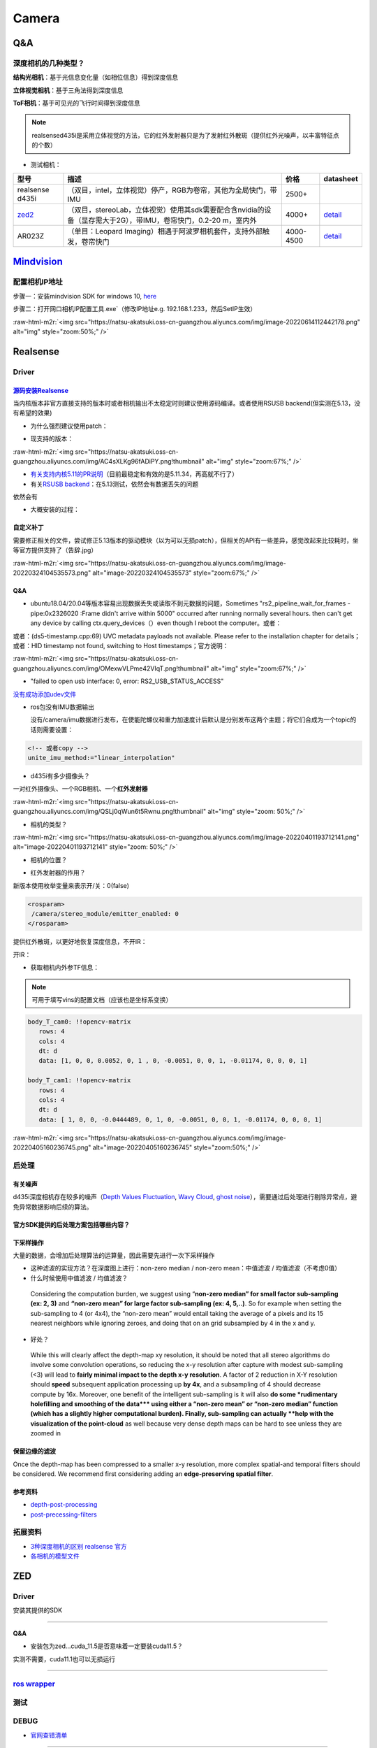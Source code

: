 .. role:: raw-html-m2r(raw)
   :format: html


Camera
======

Q&A
---

深度相机的几种类型？
^^^^^^^^^^^^^^^^^^^^

**结构光相机**\ ：基于光信息变化量（如相位信息）得到深度信息

**立体视觉相机**\ ：基于三角法得到深度信息

**ToF相机**\ ：基于可见光的飞行时间得到深度信息

.. note:: realsensed435i是采用立体视觉的方法，它的红外发射器只是为了发射红外散斑（提供红外光噪声，以丰富特征点的个数）



* 测试相机：

.. list-table::
   :header-rows: 1

   * - 型号
     - 描述
     - 价格
     - datasheet
   * - realsense d435i
     - （双目，intel，立体视觉）停产，RGB为卷帘，其他为全局快门，带IMU
     - 2500+
     - 
   * - `zed2 <https://www.stereolabs.com/>`_
     - （双目，stereoLab，立体视觉）使用其sdk需要配合含nvidia的设备（显存需大于2G），带IMU，卷帘快门，0.2-20 m，室内外
     - 4000+
     - `detail <https://www.stereolabs.com/assets/datasheets/zed2-camera-datasheet.pdf>`_
   * - AR023Z
     - （单目：Leopard Imaging）相遇于阿波罗相机套件，支持外部触发，卷帘快门
     - 4000-4500
     - `detail <https://www.leopardimaging.com/uploads/LI-USB30-AR023ZWDR_datasheet.pdf>`_


`Mindvision <http://www.mindvision.com.cn/wdxz/list_11.aspx?lcid=116>`_
---------------------------------------------------------------------------

配置相机IP地址
^^^^^^^^^^^^^^

步骤一：安装mindvision SDK for windows 10, `here <http://www.mindvision.com.cn/rjxz/list_12.aspx?lcid=138>`_

步骤二：打开网口相机IP配置工具.exe`（修改IP地址e.g. 192.168.1.233，然后SetIP生效）

:raw-html-m2r:`<img src="https://natsu-akatsuki.oss-cn-guangzhou.aliyuncs.com/img/image-20220614112442178.png" alt="img" style="zoom:50%;" />`

Realsense
---------

Driver
^^^^^^

`源码安装Realsense <https://github.com/IntelRealSense/librealsense/blob/master/doc/installation.md>`_
~~~~~~~~~~~~~~~~~~~~~~~~~~~~~~~~~~~~~~~~~~~~~~~~~~~~~~~~~~~~~~~~~~~~~~~~~~~~~~~~~~~~~~~~~~~~~~~~~~~~~~~~~

当内核版本非官方直接支持的版本时或者相机输出不太稳定时则建议使用源码编译。或者使用RSUSB backend(但实测在5.13，没有希望的效果)


* 为什么强烈建议使用patch：


.. image:: https://natsu-akatsuki.oss-cn-guangzhou.aliyuncs.com/img/FeCwfRwDKLBg4kON.png!thumbnail
   :target: https://natsu-akatsuki.oss-cn-guangzhou.aliyuncs.com/img/FeCwfRwDKLBg4kON.png!thumbnail
   :alt: img



* 现支持的版本：

:raw-html-m2r:`<img src="https://natsu-akatsuki.oss-cn-guangzhou.aliyuncs.com/img/AC4sXLKg96fADiPY.png!thumbnail" alt="img" style="zoom:67%;" />`


* `有关支持内核5.11的PR说明 <https://github.com/IntelRealSense/librealsense/pull/9727>`_\ （目前最稳定和有效的是5.11.34，再高就不行了）
* 有关\ `RSUSB backend <https://github.com/IntelRealSense/librealsense/issues/10306>`_\ ：在5.13测试，依然会有数据丢失的问题

依然会有


* 大概安装的过程：

.. prompt:: bash $,# auto

   $ git clone https://github.com/IntelRealSense/librealsense.git --depth=1

   # 构建特定内核下的内核模块
   $ cd librealsense 
   $ bash ./scripts/patch-realsense-ubuntu-lts.sh

   $ mkdir build && cd build
   $ cmake -DCMAKE_BUILD_TYPE=Release  ..
   $ make -j4
   $ sudo make install

   # 添加udev
   $ bas./scripts/setup_udev_rules.sh

   # test:
   $ realsense-viewer

自定义补丁
~~~~~~~~~~

需要修正相关的文件，尝试修正5.13版本的驱动模块（以为可以无损patch），但相关的API有一些差异，感觉改起来比较耗时，坐等官方提供支持了（告辞.jpg）

:raw-html-m2r:`<img src="https://natsu-akatsuki.oss-cn-guangzhou.aliyuncs.com/img/image-20220324104535573.png" alt="image-20220324104535573" style="zoom:67%;" />`

Q&A
~~~


* ubuntu18.04/20.04等版本容易出现数据丢失或读取不到元数据的问题，Sometimes "rs2_pipeline_wait_for_frames - pipe:0x2326020 :Frame didn't arrive within 5000" occurred after running normally several hours. then can't get any device by calling ctx.query_devices（）even though I reboot the computer。或者：


.. image:: https://natsu-akatsuki.oss-cn-guangzhou.aliyuncs.com/img/Ubik2ySGaJfFRChA.png!thumbnail
   :target: https://natsu-akatsuki.oss-cn-guangzhou.aliyuncs.com/img/Ubik2ySGaJfFRChA.png!thumbnail
   :alt: img


或者：(ds5-timestamp.cpp:69) UVC metadata payloads not available. Please refer to the installation chapter for details；或者：HID timestamp not found, switching to Host timestamps；官方说明：

:raw-html-m2r:`<img src="https://natsu-akatsuki.oss-cn-guangzhou.aliyuncs.com/img/OMexwVLPme42VIqT.png!thumbnail" alt="img" style="zoom:67%;" />`


* "failed to open usb interface: 0, error: RS2_USB_STATUS_ACCESS"

`没有成功添加udev文件 <https://github.com/IntelRealSense/realsense-ros/issues/1408>`_

.. prompt:: bash $,# auto

   $ git clone https://github.com/IntelRealSense/librealsense.git --depth=1
   $ cd librealsense
   $ ./scripts/setup_udev_rules.sh


* 
  ros包没有IMU数据输出

  没有/camera/imu数据进行发布，在使能陀螺仪和重力加速度计后默认是分别发布这两个主题；将它们合成为一个topic的话则需要设置：

.. code-block:: xml

   <!-- 或者copy -->
   unite_imu_method:="linear_interpolation"


* d435i有多少摄像头？

一对红外摄像头、一个RGB相机、一个\ **红外发射器**

:raw-html-m2r:`<img src="https://natsu-akatsuki.oss-cn-guangzhou.aliyuncs.com/img/QSLj0qWun6t5Rwnu.png!thumbnail" alt="img" style="zoom: 50%;" />`


* 相机的类型？

:raw-html-m2r:`<img src="https://natsu-akatsuki.oss-cn-guangzhou.aliyuncs.com/img/image-20220401193712141.png" alt="image-20220401193712141" style="zoom: 50%;" />`


* 相机的位置？


.. image:: https://natsu-akatsuki.oss-cn-guangzhou.aliyuncs.com/img/image-20220401193845152.png
   :target: https://natsu-akatsuki.oss-cn-guangzhou.aliyuncs.com/img/image-20220401193845152.png
   :alt: image-20220401193845152



* 红外发射器的作用？

新版本使用枚举变量来表示开/关：0(false)

.. code-block:: xml

   <rosparam>
    /camera/stereo_module/emitter_enabled: 0
   </rosparam>

提供红外散斑，以更好地恢复深度信息，不开IR：


.. image:: https://natsu-akatsuki.oss-cn-guangzhou.aliyuncs.com/img/image-20220401193108781.png
   :target: https://natsu-akatsuki.oss-cn-guangzhou.aliyuncs.com/img/image-20220401193108781.png
   :alt: image-20220401193108781


开IR：


.. image:: https://natsu-akatsuki.oss-cn-guangzhou.aliyuncs.com/img/image-20220401193122997.png
   :target: https://natsu-akatsuki.oss-cn-guangzhou.aliyuncs.com/img/image-20220401193122997.png
   :alt: image-20220401193122997



* 获取相机内外参TF信息：

.. prompt:: bash $,# auto

   $ rs-sensor-control

   16 : Infrared #1 (Video Stream: Y8 640x480@ 30Hz)
   52 : Infrared #2 (Video Stream: Y8 640x480@ 30Hz)
   0  : Accel #0


   0->16
   Translation Vector : [0.00552,-0.0051,-0.01174]
   Rotation Matrix    : [1,0,0]
                      : [0,1,0]
                      : [0,0,1]

   0->52
   Translation Vector : [-0.0444489,-0.0051,-0.01174]
   Rotation Matrix    : [1,0,0]
                      : [0,1,0]
                      : [0,0,1]

   # 或者（读IMU->红外的外参）
   $ rs-enumerate-devices -c | grep -A 6 'Extrinsic from "Accel"' | grep -A 6 "Infrared"
   # 读红外的内参
   $ rs-enumerate-devices -c | grep -A 8 "Intrinsic" | grep -A 8 "Infrared" | grep -A 8 "640x480"


.. image:: https://natsu-akatsuki.oss-cn-guangzhou.aliyuncs.com/img/image-20220405153747888.png
   :target: https://natsu-akatsuki.oss-cn-guangzhou.aliyuncs.com/img/image-20220405153747888.png
   :alt: image-20220405153747888


.. note:: 可用于填写vins的配置文档（应该也是坐标系变换）


.. code-block:: yaml

   body_T_cam0: !!opencv-matrix
      rows: 4
      cols: 4
      dt: d
      data: [1, 0, 0, 0.0052, 0, 1 , 0, -0.0051, 0, 0, 1, -0.01174, 0, 0, 0, 1]

   body_T_cam1: !!opencv-matrix
      rows: 4
      cols: 4
      dt: d
      data: [ 1, 0, 0, -0.0444489, 0, 1, 0, -0.0051, 0, 0, 1, -0.01174, 0, 0, 0, 1]

:raw-html-m2r:`<img src="https://natsu-akatsuki.oss-cn-guangzhou.aliyuncs.com/img/image-20220405160236745.png" alt="image-20220405160236745" style="zoom:50%;" />`

后处理
^^^^^^

有关噪声
~~~~~~~~

d435i深度相机存在较多的噪声（\ `Depth Values Fluctuation <https://github.com/IntelRealSense/librealsense/issues/1280>`_\ , `Wavy Cloud <https://github.com/IntelRealSense/librealsense/issues/1375>`_\ , `ghost noise <https://github.com/IntelRealSense/librealsense/issues/4553>`_\ ），需要通过后处理进行剔除异常点，避免异常数据影响后续的算法。

官方SDK提供的后处理方案包括哪些内容？
~~~~~~~~~~~~~~~~~~~~~~~~~~~~~~~~~~~~~

下采样操作
~~~~~~~~~~

大量的数据，会增加后处理算法的运算量，因此需要先进行一次下采样操作


* 这种滤波的实现方法？在深度图上进行：non-zero median / non-zero mean：中值滤波 / 均值滤波（不考虑0值）
* 什么时候使用中值滤波 / 均值滤波？

..

   Considering the computation burden, we suggest using “\ **non-zero median” for small factor sub-sampling (ex: 2, 3)** and **“non-zero mean” for large factor sub-sampling (ex: 4, 5,..)**. So for example when setting the sub-sampling to 4 (or 4x4), the “non-zero mean” would entail taking the average of a pixels and its 15 nearest neighbors while ignoring zeroes, and doing that on an grid subsampled by 4 in the x and y.



* 好处？

..

   While this will clearly affect the depth-map xy resolution, it should be noted that all stereo algorithms do involve some convolution operations, so reducing the x-y resolution after capture with modest sub-sampling (<3) will lead to **fairly minimal impact to the depth x-y resolution**. A factor of 2 reduction in X-Y resolution should **speed** subsequent application processing up **by 4x**\ , and a subsampling of 4 should decrease compute by 16x. Moreover, one benefit of the intelligent sub-sampling is it will also **do some *rudimentary holefilling and smoothing of the data*\ ** using either a “non-zero mean” or “non-zero median” function (which has a slightly higher computational burden). Finally, sub-sampling can actually **help with the visualization of the point-cloud** as well because very dense depth maps can be hard to see unless they are zoomed in


保留边缘的滤波
~~~~~~~~~~~~~~

Once the depth-map has been compressed to a smaller x-y resolution, more complex spatial-and temporal filters should be considered. We recommend first considering adding an **edge-preserving spatial filter**.

参考资料
~~~~~~~~


* `depth-post-processing <https://dev.intelrealsense.com/docs/depth-post-processing#6539b73f-bffe-0845-8f77-538461606ccc>`_
* `post-precessing-filters <https://dev.intelrealsense.com/docs/post-processing-filters>`_

拓展资料
^^^^^^^^


* `3种深度相机的区别 realsense 官方 <https://www.intelrealsense.com/beginners-guide-to-depth/>`_
* `各相机的模型文件 <https://grabcad.com/library/tag/realsense>`_

ZED
---

Driver
^^^^^^

安装其提供的SDK

----

**Q&A**


* 安装包为zed...cuda_11.5是否意味着一定要装cuda11.5？

实测不需要，cuda11.1也可以无损运行

----

`ros wrapper <https://www.stereolabs.com/docs/ros/>`_
^^^^^^^^^^^^^^^^^^^^^^^^^^^^^^^^^^^^^^^^^^^^^^^^^^^^^^^^^

.. prompt:: bash $,# auto

   # 安装
   $ git clone --recursive https://github.com/stereolabs/zed-ros-wrapper.git
   $ catkin config --cmake-args -DCMAKE_BUILD_TYPE=Release
   $ catkin build

   # 不含rviz
   $ roslaunch zed_wrapper zed2.launch
   # 含rviz（需下zed-ros-example）
   $ git clone https://github.com/stereolabs/zed-ros-examples
   # 启动建图时，需要将common.yaml的参数mapping/mapping_enabled设置为true

测试
^^^^

.. prompt:: bash $,# auto

   $ ./usr/local/zed/tools/ZED_Explorer


.. image:: https://natsu-akatsuki.oss-cn-guangzhou.aliyuncs.com/img/image-20220408151611757.png
   :target: https://natsu-akatsuki.oss-cn-guangzhou.aliyuncs.com/img/image-20220408151611757.png
   :alt: image-20220408151611757


.. prompt:: bash $,# auto

   # SLAM demo
   $ ./usr/local/zed/tools/ZEDfu


.. image:: https://natsu-akatsuki.oss-cn-guangzhou.aliyuncs.com/img/9p3grHNRiglgTaac.png!thumbnail
   :target: https://natsu-akatsuki.oss-cn-guangzhou.aliyuncs.com/img/9p3grHNRiglgTaac.png!thumbnail
   :alt: img


DEBUG
^^^^^


* `官网查错清单 <https://support.stereolabs.com/hc/en-us/articles/360010101213-What-do-I-do-if-my-ZED-ZED-Mini-ZED2-ZED2i-is-not-working->`_

----

**NOTE**


* ZED Explorer不需要cuda/nvidia显卡

----


* 诊断工具

.. prompt:: bash $,# auto

   $ ./usr/local/zed/tools/ZED_Diagnostic

心得总结
^^^^^^^^


* 
  不同于d435i深度的计算是在设备端的，zed2是在host端的。如果用官方提供的sdk获取深度的话，则需要使用cuda，也就是需要N卡支持。不用它的sdk获取深度的话，则需要自己实现。

* 
  zed2相机没有红外发射器，不适用于\ **低光照**\ 的场景；基于rgb图像的立体视觉恢复深度+CNN获得视差图

  :raw-html-m2r:`<img src="https://natsu-akatsuki.oss-cn-guangzhou.aliyuncs.com/img/image-20220412192952887.png" alt="image-20220412192952887" style="zoom:50%;" />`

* 
  zed2使用GPU的话，至少需要2GB的显存

* 支持5.13的内核驱动

v4l2
----

v4l2设备支持vlc media player打开


* 安装

.. prompt:: bash $,# auto

   $ sudo apt install v4l-utils


* 查看相机所有属性

.. prompt:: bash $,# auto

   # v4l2-ctl -d <设备名> -all
   $ v4l2-ctl -d /dev/video0 --all

:raw-html-m2r:`<img src="https://natsu-akatsuki.oss-cn-guangzhou.aliyuncs.com/img/3XpxjcSwtiaE2DHP.jpg!thumbnail" alt="img" style="zoom: 67%; " />`


* 查看相机支持的像素格式

.. prompt:: bash $,# auto

   # v4l2-ctl --list-formats -d <设备名>
   $ v4l2-ctl --list-formats -d /dev/video0

:raw-html-m2r:`<img src="https://natsu-akatsuki.oss-cn-guangzhou.aliyuncs.com/img/HBOuewxlOL2nODH3.jpg!thumbnail" alt="img" style="zoom: 33%; " />`

:raw-html-m2r:`<img src="https://natsu-akatsuki.oss-cn-guangzhou.aliyuncs.com/img/WHtCs1tGSJbLycNu.jpg!thumbnail" alt="img" style="zoom: 33%; " />`


* 查看相机支持的分辨率和帧率

.. prompt:: bash $,# auto

   # v4l2-ctl --list-formats-ext -d <设备名>
   $ v4l2-ctl --list-formats-ext -d /dev/video2


* `手写yuyv转yuv420 <http://blog.mchook.cn/2018/03/07/YUYV(YUV422)%20to%20YUV420P/>`_

vlc media player
^^^^^^^^^^^^^^^^

无法显示USB相机的视频流时可尝试配置高级模式

:raw-html-m2r:`<img src="https://natsu-akatsuki.oss-cn-guangzhou.aliyuncs.com/img/image-20211110105514078.png" alt="image-20211110105514078" style="zoom:50%;" />`
